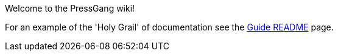 Welcome to the PressGang wiki! 

For an example of the 'Holy Grail' of documentation see the link:wiki/GuideREADME[Guide README] page.
